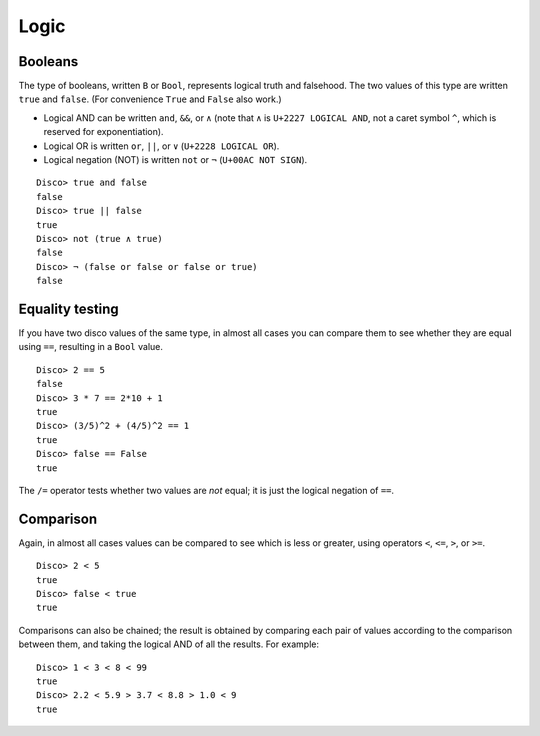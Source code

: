 
*****
Logic
*****

Booleans
========

The type of booleans, written ``B`` or ``Bool``, represents logical truth
and falsehood.  The two values of this type are written ``true`` and
``false``. (For convenience ``True`` and ``False`` also work.)

* Logical AND can be written ``and``, ``&&``, or ``∧`` (note that ``∧``
  is ``U+2227 LOGICAL AND``, not a caret symbol ``^``, which is
  reserved for exponentiation).
* Logical OR  is written ``or``, ``||``, or ``∨`` (``U+2228 LOGICAL OR``).
* Logical negation (NOT) is written ``not`` or ``¬`` (``U+00AC NOT SIGN``).

::

    Disco> true and false
    false
    Disco> true || false
    true
    Disco> not (true ∧ true)
    false
    Disco> ¬ (false or false or false or true)
    false

Equality testing
================

If you have two disco values of the same type, in almost all cases you
can compare them to see whether they are equal using ``==``, resulting
in a ``Bool`` value.

::

    Disco> 2 == 5
    false
    Disco> 3 * 7 == 2*10 + 1
    true
    Disco> (3/5)^2 + (4/5)^2 == 1
    true
    Disco> false == False
    true

The ``/=`` operator tests whether two values are *not* equal; it is
just the logical negation of ``==``.

Comparison
==========

Again, in almost all cases values can be compared to see which is less
or greater, using operators ``<``, ``<=``, ``>``, or ``>=``.

::

    Disco> 2 < 5
    true
    Disco> false < true
    true

Comparisons can also be chained; the result is obtained by comparing
each pair of values according to the comparison between them, and
taking the logical AND of all the results. For example:

::

    Disco> 1 < 3 < 8 < 99
    true
    Disco> 2.2 < 5.9 > 3.7 < 8.8 > 1.0 < 9
    true
